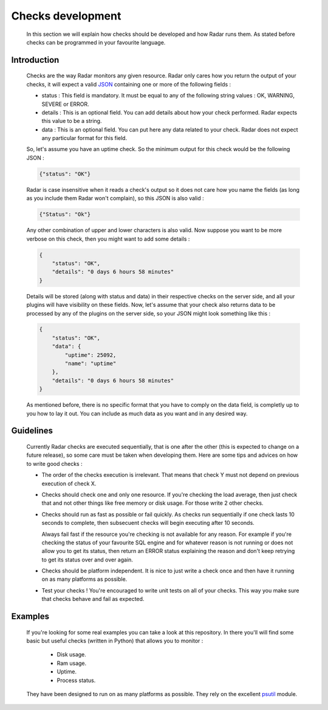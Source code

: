 Checks development
==================

    In this section we will explain how checks should be developed and how Radar
    runs them. As stated before checks can be programmed in your favourite
    language.


Introduction
------------

    Checks are the way Radar monitors any given resource. Radar only cares
    how you return the output of your checks, it will expect a valid `JSON <https://en.wikipedia.org/wiki/JSON>`_ 
    containing one or more of the following fields :

    * status : This field is mandatory. It must be equal to any of the following
      string values : OK, WARNING, SEVERE or ERROR.

    * details : This is an optional field. You can add details about how your
      check performed. Radar expects this value to be a string.

    * data : This is an optional field. You can put here any data related to your
      check. Radar does not expect any particular format for this field.

    So, let's assume you have an uptime check. So the minimum output for this
    check would be the following JSON :

    .. code-block:: javascript

        {"status": "OK"}

    Radar is case insensitive when it reads a check's output so it does not care
    how you name the fields (as long as you include them Radar won't complain),
    so this JSON is also valid :

    .. code-block:: javascript

        {"Status": "Ok"}

    Any other combination of upper and lower characters is also valid.
    Now suppose you want to be more verbose on this check, then you might want
    to add some details :

    .. code-block:: javascript

        {
            "status": "OK",
            "details": "0 days 6 hours 58 minutes"
        }

    Details will be stored (along with status and data) in their respective
    checks on the server side, and all your plugins will have visibility on
    these fields. Now, let's assume that your check also returns data to be
    processed by any of the plugins on the server side, so your JSON might
    look something like this :

    .. code-block:: javascript

        {
            "status": "OK",
            "data": {
                "uptime": 25092, 
                "name": "uptime"
            },
            "details": "0 days 6 hours 58 minutes"
        }


    As mentioned before, there is no specific format that you have to comply
    on the data field, is completly up to you how to lay it out. You can include
    as much data as you want and in any desired way.


Guidelines
----------

    Currently Radar checks are executed sequentially, that is one after the
    other (this is expected to change on a future release), so some care must
    be taken when developing them. Here are some tips and advices on how to
    write good checks :

    * The order of the checks execution is irrelevant. That means that check Y
      must not depend on previous execution of check X.

    * Checks should check one and only one resource. If you're checking the load
      average, then just check that and not other things like free memory or
      disk usage. For those write 2 other checks.

    * Checks should run as fast as possible or fail quickly. As checks run
      sequentially if one check lasts 10 seconds to complete, then subsecuent
      checks will begin executing after 10 seconds.
      
      Always fail fast if the resource you're checking is not available for
      any reason. For example if you're checking the status of your favourite
      SQL engine and for whatever reason is not running or does not allow you
      to get its status, then return an ERROR status explaining the reason and
      don't keep retrying to get its status over and over again.

    * Checks should be platform independent. It is nice to just write a check
      once and then have it running on as many platforms as possible.

    * Test your checks ! You're encouraged to write unit tests on all of your
      checks. This way you make sure that checks behave and fail as expected.


Examples
--------

    If you're looking for some real examples you can take a look at this
    repository. In there you'll will find some basic but useful checks (written
    in Python) that allows you to monitor :

        * Disk usage.
        * Ram usage.
        * Uptime.
        * Process status.

    They have been designed to run on as many platforms as possible. They rely
    on the excellent `psutil <https://github.com/giampaolo/psutil>`_ module.
